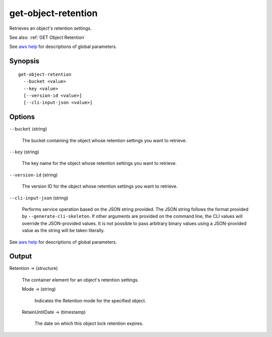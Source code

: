 .. _get-object-retention:

get-object-retention
====================

Retrieves an object's retention settings.

See also: :ref:`GET Object Retention`

See `aws help <https://docs.aws.amazon.com/cli/latest/reference/index.html>`_
for descriptions of global parameters.

Synopsis
--------

::

  get-object-retention
    --bucket <value>
    --key <value>
    [--version-id <value>]
    [--cli-input-json <value>]

Options
-------

``--bucket`` (string)

  The bucket containing the object whose retention settings you want to retrieve.

``--key`` (string)

  The key name for the object whose retention settings you want to retrieve.

``--version-id`` (string)

  The version ID for the object whose retention settings you want to retrieve.

``--cli-input-json`` (string)

  Performs service operation based on the JSON string provided. The JSON string
  follows the format provided by ``--generate-cli-skeleton``. If other arguments
  are provided on the command line, the CLI values will override the
  JSON-provided values. It is not possible to pass arbitrary binary values using
  a JSON-provided value as the string will be taken literally.

See `aws help <https://docs.aws.amazon.com/cli/latest/reference/index.html>`_
for descriptions of global parameters.

Output
------

Retention -> (structure)

  The container element for an object's retention settings.

  Mode -> (string)

    Indicates the Retention mode for the specified object.

  RetainUntilDate -> (timestamp)

    The date on which this object lock retention expires.
